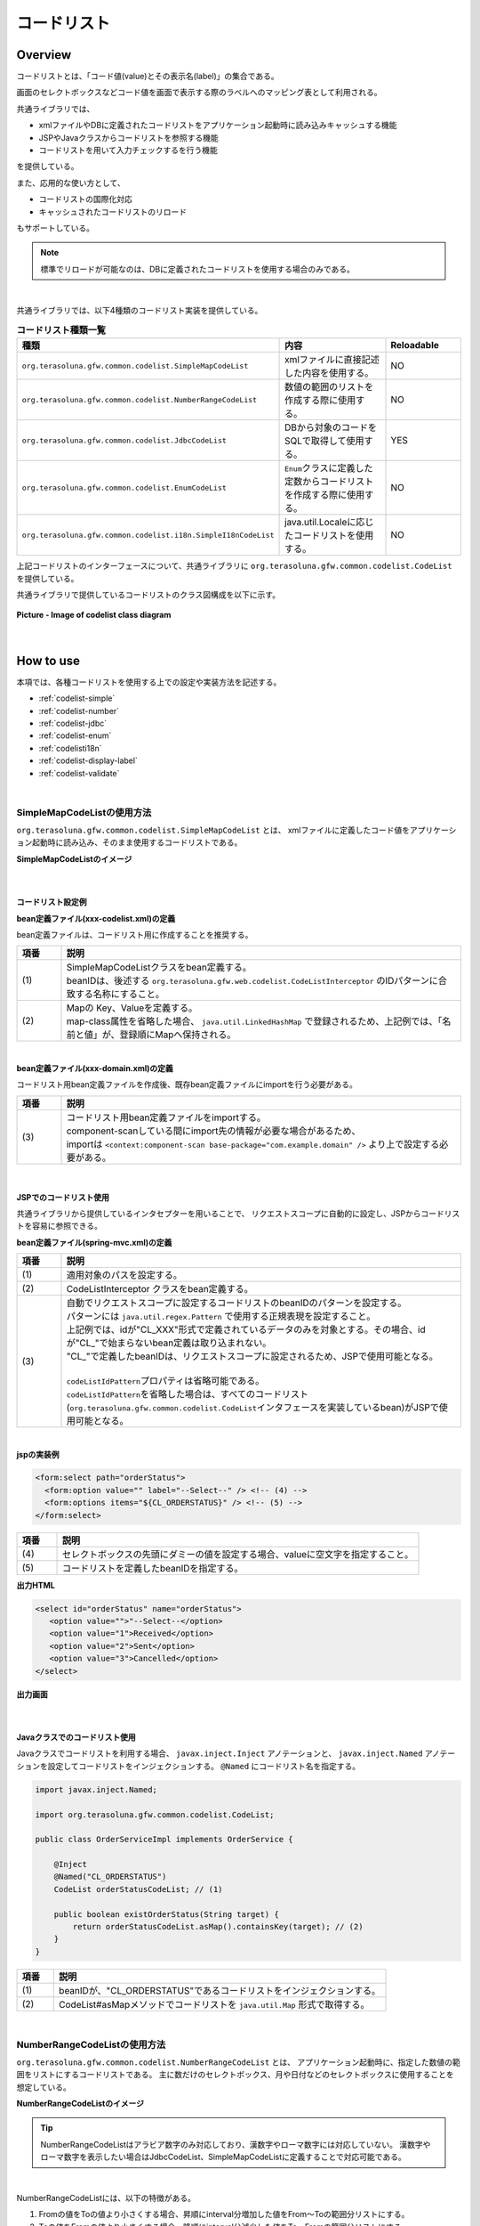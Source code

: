 コードリスト
================================================================================

.. only:: html

 .. contents:: 目次
    :depth: 4
    :local:

Overview
--------------------------------------------------------------------------------

コードリストとは、「コード値(value)とその表示名(label)」の集合である。

画面のセレクトボックスなどコード値を画面で表示する際のラベルへのマッピング表として利用される。

共通ライブラリでは、

* xmlファイルやDBに定義されたコードリストをアプリケーション起動時に読み込みキャッシュする機能
* JSPやJavaクラスからコードリストを参照する機能
* コードリストを用いて入力チェックするを行う機能

を提供している。

また、応用的な使い方として、

* コードリストの国際化対応
* キャッシュされたコードリストのリロード

もサポートしている。

.. note::

    標準でリロードが可能なのは、DBに定義されたコードリストを使用する場合のみである。

|

共通ライブラリでは、以下4種類のコードリスト実装を提供している。

.. _listOfCodeList:

.. tabularcolumns:: |p{0.50\linewidth}|p{0.30\linewidth}|p{0.20\linewidth}|
.. list-table:: **コードリスト種類一覧**
   :header-rows: 1
   :widths: 50 30 20

   * - 種類
     - 内容
     - Reloadable
   * - ``org.terasoluna.gfw.common.codelist.SimpleMapCodeList``
     - xmlファイルに直接記述した内容を使用する。
     - NO
   * - ``org.terasoluna.gfw.common.codelist.NumberRangeCodeList``
     - 数値の範囲のリストを作成する際に使用する。
     - NO
   * - ``org.terasoluna.gfw.common.codelist.JdbcCodeList``
     - DBから対象のコードをSQLで取得して使用する。
     - YES
   * - ``org.terasoluna.gfw.common.codelist.EnumCodeList``
     - \ ``Enum``\ クラスに定義した定数からコードリストを作成する際に使用する。
     - NO
   * - ``org.terasoluna.gfw.common.codelist.i18n.SimpleI18nCodeList``
     - java.util.Localeに応じたコードリストを使用する。
     - NO

上記コードリストのインターフェースについて、共通ライブラリに ``org.terasoluna.gfw.common.codelist.CodeList`` を提供している。

共通ライブラリで提供しているコードリストのクラス図構成を以下に示す。

.. figure:: ./images/codelist-class-diagram.png
   :alt: codelist class diagram
   :align: center

   **Picture - Image of codelist class diagram**

|

How to use
--------------------------------------------------------------------------------

本項では、各種コードリストを使用する上での設定や実装方法を記述する。

* :ref:`codelist-simple`
* :ref:`codelist-number`
* :ref:`codelist-jdbc`
* :ref:`codelist-enum`
* :ref:`codelisti18n`
* :ref:`codelist-display-label`
* :ref:`codelist-validate`

|

.. _codelist-simple:

SimpleMapCodeListの使用方法
^^^^^^^^^^^^^^^^^^^^^^^^^^^^^^^^^^^^^^^^^^^^^^^^^^^^^^^^^^^^^^^^^^^^^^^^^^^^^^^^
``org.terasoluna.gfw.common.codelist.SimpleMapCodeList`` とは、
xmlファイルに定義したコード値をアプリケーション起動時に読み込み、そのまま使用するコードリストである。

**SimpleMapCodeListのイメージ**

.. figure:: ./images/codelist-simple.png
   :alt: codelist simple
   :width: 100%

|

コードリスト設定例
""""""""""""""""""""""""""""""""""""""""""""""""""""""""""""""""""""""""""""""""

**bean定義ファイル(xxx-codelist.xml)の定義**

bean定義ファイルは、コードリスト用に作成することを推奨する。

.. code-block:: xml
   :emphasize-lines: 1,4

    <bean id="CL_ORDERSTATUS" class="org.terasoluna.gfw.common.codelist.SimpleMapCodeList"> <!-- (1) -->
        <property name="map">
            <util:map>
                <entry key="1" value="Received" /> <!-- (2) -->
                <entry key="2" value="Sent" />
                <entry key="3" value="Cancelled" />
            </util:map>
        </property>
    </bean>

.. tabularcolumns:: |p{0.10\linewidth}|p{0.90\linewidth}|
.. list-table::
   :header-rows: 1
   :widths: 10 90

   * - 項番
     - 説明
   * - | (1)
     - | SimpleMapCodeListクラスをbean定義する。
       | beanIDは、後述する ``org.terasoluna.gfw.web.codelist.CodeListInterceptor`` のIDパターンに合致する名称にすること。
   * - | (2)
     - | Mapの Key、Valueを定義する。
       | map-class属性を省略した場合、 ``java.util.LinkedHashMap`` で登録されるため、上記例では、「名前と値」が、登録順にMapへ保持される。

|

**bean定義ファイル(xxx-domain.xml)の定義**

コードリスト用bean定義ファイルを作成後、既存bean定義ファイルにimportを行う必要がある。

.. code-block:: xml
   :emphasize-lines: 1,4

    <import resource="classpath:META-INF/spring/projectName-codelist.xml" /> <!-- (3) -->
    <context:component-scan base-package="com.example.domain" />

    <!-- omitted -->

.. tabularcolumns:: |p{0.10\linewidth}|p{0.90\linewidth}|
.. list-table::
   :header-rows: 1
   :widths: 10 90

   * - 項番
     - 説明
   * - | (3)
     - | コードリスト用bean定義ファイルをimportする。
       | component-scanしている間にimport先の情報が必要な場合があるため、
       | importは ``<context:component-scan base-package="com.example.domain" />`` より上で設定する必要がある。

|

.. _clientSide:

JSPでのコードリスト使用
""""""""""""""""""""""""""""""""""""""""""""""""""""""""""""""""""""""""""""""""

共通ライブラリから提供しているインタセプターを用いることで、
リクエストスコープに自動的に設定し、JSPからコードリストを容易に参照できる。

**bean定義ファイル(spring-mvc.xml)の定義**

.. code-block:: xml
   :emphasize-lines: 3,5,6

    <mvc:interceptors>
      <mvc:interceptor>
        <mvc:mapping path="/**" /> <!-- (1) -->
        <bean
          class="org.terasoluna.gfw.web.codelist.CodeListInterceptor"> <!-- (2) -->
          <property name="codeListIdPattern" value="CL_.+" /> <!-- (3) -->
        </bean>
      </mvc:interceptor>

      <!-- omitted -->

    </mvc:interceptors>

.. tabularcolumns:: |p{0.10\linewidth}|p{0.90\linewidth}|
.. list-table::
   :header-rows: 1
   :widths: 10 90

   * - 項番
     - 説明
   * - | (1)
     - | 適用対象のパスを設定する。
   * - | (2)
     - | CodeListInterceptor クラスをbean定義する。
   * - | (3)
     - | 自動でリクエストスコープに設定するコードリストのbeanIDのパターンを設定する。
       | パターンには ``java.util.regex.Pattern`` で使用する正規表現を設定すること。
       | 上記例では、idが"CL\_XXX"形式で定義されているデータのみを対象とする。その場合、idが"CL\_"で始まらないbean定義は取り込まれない。
       | "CL\_"で定義したbeanIDは、リクエストスコープに設定されるため、JSPで使用可能となる。
       |
       | \ ``codeListIdPattern``\ プロパティは省略可能である。
       | \ ``codeListIdPattern``\ を省略した場合は、すべてのコードリスト(\ ``org.terasoluna.gfw.common.codelist.CodeList``\ インタフェースを実装しているbean)がJSPで使用可能となる。

|

**jspの実装例**

.. code-block:: jsp

  <form:select path="orderStatus">
    <form:option value="" label="--Select--" /> <!-- (4) -->
    <form:options items="${CL_ORDERSTATUS}" /> <!-- (5) -->
  </form:select>

.. tabularcolumns:: |p{0.10\linewidth}|p{0.90\linewidth}|
.. list-table::
   :header-rows: 1
   :widths: 10 90

   * - 項番
     - 説明
   * - | (4)
     - | セレクトボックスの先頭にダミーの値を設定する場合、valueに空文字を指定すること。
   * - | (5)
     - | コードリストを定義したbeanIDを指定する。

**出力HTML**

.. code-block:: html

  <select id="orderStatus" name="orderStatus">
     <option value="">"--Select--</option>
     <option value="1">Received</option>
     <option value="2">Sent</option>
     <option value="3">Cancelled</option>
  </select>

**出力画面**

.. figure:: ./images/codelist_selectbox.png
   :alt: codelist selectbox
   :width: 40%

|

.. _serverSide:

Javaクラスでのコードリスト使用
""""""""""""""""""""""""""""""""""""""""""""""""""""""""""""""""""""""""""""""""

Javaクラスでコードリストを利用する場合、 ``javax.inject.Inject`` アノテーションと、
``javax.inject.Named`` アノテーションを設定してコードリストをインジェクションする。
``@Named`` にコードリスト名を指定する。

.. code-block:: java

  import javax.inject.Named;

  import org.terasoluna.gfw.common.codelist.CodeList;

  public class OrderServiceImpl implements OrderService {

      @Inject
      @Named("CL_ORDERSTATUS")
      CodeList orderStatusCodeList; // (1)

      public boolean existOrderStatus(String target) {
          return orderStatusCodeList.asMap().containsKey(target); // (2)
      }
  }

.. tabularcolumns:: |p{0.10\linewidth}|p{0.90\linewidth}|
.. list-table::
   :header-rows: 1
   :widths: 10 90

   * - 項番
     - 説明
   * - | (1)
     - | beanIDが、"CL_ORDERSTATUS"であるコードリストをインジェクションする。
   * - | (2)
     - | CodeList#asMapメソッドでコードリストを ``java.util.Map`` 形式で取得する。

|

.. _codelist-number:

NumberRangeCodeListの使用方法
^^^^^^^^^^^^^^^^^^^^^^^^^^^^^^^^^^^^^^^^^^^^^^^^^^^^^^^^^^^^^^^^^^^^^^^^^^^^^^^^

``org.terasoluna.gfw.common.codelist.NumberRangeCodeList`` とは、
アプリケーション起動時に、指定した数値の範囲をリストにするコードリストである。
主に数だけのセレクトボックス、月や日付などのセレクトボックスに使用することを想定している。

**NumberRangeCodeListのイメージ**

.. figure:: ./images/codelist-number.png
   :alt: codelist number
   :width: 100%

.. tip::

    NumberRangeCodeListはアラビア数字のみ対応しており、漢数字やローマ数字には対応していない。
    漢数字やローマ数字を表示したい場合はJdbcCodeList、SimpleMapCodeListに定義することで対応可能である。

|

NumberRangeCodeListには、以下の特徴がある。

#. Fromの値をToの値より小さくする場合、昇順にinterval分増加した値をFrom～Toの範囲分リストにする。
#. Toの値をFromの値より小さくする場合、降順にinterval分減少した値をTo～Fromの範囲分リストにする。
#. 増加分(減少分)はintervalを設定することで変更できる。

|

ここでは、昇順の\ ``NumberRangeCodeList``\ について説明をする。
降順の\ ``NumberRangeCodeList``\とインターバルの変更方法については、「:ref:`CodeListAppendixNumberRangeCodeListVariation`」を参照されたい。

|

コードリスト設定例
""""""""""""""""""""""""""""""""""""""""""""""""""""""""""""""""""""""""""""""""

Fromの値をToの値より小さくする(From < To)場合の実装例を、以下に示す。

**bean定義ファイル(xxx-codelist.xml)の定義**

.. code-block:: xml

    <bean id="CL_MONTH"
        class="org.terasoluna.gfw.common.codelist.NumberRangeCodeList"> <!-- (1) -->
        <property name="from" value="1" /> <!-- (2) -->
        <property name="to" value="12" /> <!-- (3) -->
        <property name="valueFormat" value="%d" /> <!-- (4) -->
        <property name="labelFormat" value="%02d" /> <!-- (5) -->
        <property name="interval" value="1" /> <!-- (6) -->
    </bean>

.. tabularcolumns:: |p{0.10\linewidth}|p{0.90\linewidth}|
.. list-table::
   :header-rows: 1
   :widths: 10 90

   * - 項番
     - 説明
   * - | (1)
     - | NumberRangeCodeListをbean定義する。
   * - | (2)
     - | 範囲開始の値を指定する。省略した場合、"0"が設定される。
   * - | (3)
     - | 範囲終了の値を設定する。指定必須。
   * - | (4)
     - | コード値のフォーマット形式を設定する。フォーマット形式は ``java.lang.String.format`` の形式が使用される。
       | 省略した場合、"%s"が設定される。
   * - | (5)
     - | コード名のフォーマット形式を設定する。フォーマット形式は ``java.lang.String.format`` の形式が使用される。
       | 省略した場合、"%s"が設定される。
   * - | (6)
     - | 増加する値を設定する。省略した場合、"1"が設定される。

|

JSPでのコードリスト使用
""""""""""""""""""""""""""""""""""""""""""""""""""""""""""""""""""""""""""""""""

設定例の詳細は、前述した :ref:`JSPでのコードリスト使用<clientSide>` を参照されたい。

**jspの実装例**

.. code-block:: jsp

  <form:select path="depMonth" items="${CL_MONTH}" />

**出力HTML**

.. code-block:: html

  <select id="depMonth" name="depMonth">
    <option value="1">01</option>
    <option value="2">02</option>
    <option value="3">03</option>
    <option value="4">04</option>
    <option value="5">05</option>
    <option value="6">06</option>
    <option value="7">07</option>
    <option value="8">08</option>
    <option value="9">09</option>
    <option value="10">10</option>
    <option value="11">11</option>
    <option value="12">12</option>
  </select>

**出力画面**

.. figure:: ./images/codelist_numberrenge.png
   :alt: codelist numberrenge
   :width: 5%

|

Javaクラスでのコードリスト使用
""""""""""""""""""""""""""""""""""""""""""""""""""""""""""""""""""""""""""""""""

設定例の詳細は、前述した :ref:`Javaクラスでのコードリスト使用<serverSide>` を参照されたい。

|

.. _codelist-jdbc:

JdbcCodeListの使用方法
^^^^^^^^^^^^^^^^^^^^^^^^^^^^^^^^^^^^^^^^^^^^^^^^^^^^^^^^^^^^^^^^^^^^^^^^^^^^^^^^

``org.terasoluna.gfw.common.codelist.JdbcCodeList`` とは、アプリケーション起動時にDBから値を取得し、
コードリストを作成するクラスである。このリストはキャッシュされる。

また、取得する値はリロードにより動的に変更できる。詳細は :ref:`codeListTaskScheduler` 参照されたい。

**JdbcCodeListのイメージ**

.. figure:: ./images/codelist-jdbc.png
   :alt: codelist simple
   :width: 100%

|

コードリスト設定例
""""""""""""""""""""""""""""""""""""""""""""""""""""""""""""""""""""""""""""""""

**テーブル(authority)の定義**

.. tabularcolumns:: |p{0.40\linewidth}|p{0.60\linewidth}|
.. list-table::
   :header-rows: 1
   :widths: 40 60

   * - authority_id
     - authority_name
   * - | 01
     - | STAFF_MANAGEMENT
   * - | 02
     - | MASTER_MANAGEMENT
   * - | 03
     - | STOCK_MANAGEMENT
   * - | 04
     - | ORDER_MANAGEMENT
   * - | 05
     - | SHOW_SHOPPING_CENTER

|

**bean定義ファイル(xxx-codelist.xml)の定義**

.. code-block:: xml

    <bean id="CL_AUTHORITIES" class="org.terasoluna.gfw.common.codelist.JdbcCodeList"> <!-- (1) -->
        <property name="jdbcTemplate" ref="jdbcTemplateForCodeList" />
        <property name="querySql"
            value="SELECT authority_id, authority_name FROM authority ORDER BY authority_id" /> <!-- (2) -->
        <property name="valueColumn" value="authority_id" /> <!-- (3) -->
        <property name="labelColumn" value="authority_name" /> <!-- (4) -->
    </bean>

.. tabularcolumns:: |p{0.10\linewidth}|p{0.90\linewidth}|
.. list-table::
   :header-rows: 1
   :widths: 10 90

   * - 項番
     - 説明
   * - | (1)
     - | JdbcCodeListクラスをbean定義する。
   * - | (2)
     - | querySqlプロパティに取得するSQLを記述する。その際、 **必ず「ORDER BY」を指定し、順序を確定させること。**
       | 「ORDER BY」を指定しないと、取得する度に順序が変わってしまう。
   * - | (3)
     - | valueColumnプロパティに、MapのKeyに該当する値を設定する。この例ではauthority_idを設定している。
   * - | (4)
     - | labelColumnプロパティに、MapのValueに該当する値を設定する。この例ではauthority_nameを設定している。

|

JSPでのコードリスト使用
""""""""""""""""""""""""""""""""""""""""""""""""""""""""""""""""""""""""""""""""
| 下記に示す設定の詳細について、前述した :ref:`JSPでのコードリスト使用<clientSide>` を参照されたい。

**jspの実装例**

.. code-block:: jsp

  <form:checkboxes items="${CL_AUTHORITIES}"/>

**出力HTML**

.. code-block:: html

  <span>
    <input id="authorities1" name="authorities" type="checkbox" value="01"/>
    <label for="authorities1">STAFF_MANAGEMENT</label>
  </span>
  <span>
    <input id="authorities2" name="authorities" type="checkbox" value="02"/>
    <label for="authorities2">MASTER_MANAGEMENT</label>
  </span>
  <span>
    <input id="authorities3" name="authorities" type="checkbox" value="03"/>
    <label for="authorities3">STOCK_MANAGEMENT</label>
  </span>
  <span>
    <input id="authorities4" name="authorities" type="checkbox" value="04"/>
    <label for="authorities4">ORDER_MANAGEMENT</label>
  </span>
  <span>
    <input id="authorities5" name="authorities" type="checkbox" value="05"/>
    <label for="authorities5">SHOW_SHOPPING_CENTER</label>
  </span>

**出力画面**

.. figure:: ./images/codelist_checkbox.png
   :alt: codelist checkbox
   :width: 50%

|

Javaクラスでのコードリスト使用
""""""""""""""""""""""""""""""""""""""""""""""""""""""""""""""""""""""""""""""""

下記に示す設定の詳細について、前述した :ref:`Javaクラスでのコードリスト使用<serverSide>` を参照されたい。

|

.. _codelist-enum:

EnumCodeListの使用方法
^^^^^^^^^^^^^^^^^^^^^^^^^^^^^^^^^^^^^^^^^^^^^^^^^^^^^^^^^^^^^^^^^^^^^^^^^^^^^^^^
\ ``org.terasoluna.gfw.common.codelist.EnumCodeList``\ は、
\ ``Enum``\ クラスに定義した定数からコードリストを作成するクラスである。

.. note::

    以下の条件に一致するアプリケーションでコードリストを扱う場合は、
    \ ``EnumCodeList``\ を使用して、コードリストのラベルを\ ``Enum``\ クラスで管理することを検討してほしい。
    コードリストのラベルを\ ``Enum``\ クラスで管理することで、
    コード値に紐づく情報と操作を\ ``Enum``\ クラスに集約する事ができる。

    * コード値を\ ``Enum``\ クラスで管理する必要がある(つまり、Javaのロジックでコード値を意識した処理を行う必要がある)
    * UIの国際化(多言語化)の必要がない

|

以下に、\ ``EnumCodeList``\ の使用イメージを示す。

.. figure:: ./images/codelist-enum.png
   :alt: codelist enum
   :width: 100%

.. note::

    \ ``EnumCodeList``\ では、\ ``Enum``\ クラスからコードリストを作成するために必要な情報(コード値とラベル)を取得するためのインタフェースとして、
    \ ``org.terasoluna.gfw.common.codelist.EnumCodeList.CodeListItem``\ インタフェースを提供している。

    \ ``EnumCodeList``\を使用する場合は、作成する\ ``Enum``\ クラスで\ ``EnumCodeList.CodeListItem``\ インタフェースを実装する必要がある。

|

コードリスト設定例
""""""""""""""""""""""""""""""""""""""""""""""""""""""""""""""""""""""""""""""""

**Enumクラスの作成**

\ ``EnumCodeList``\ を使用する場合は、
\ ``EnumCodeList.CodeListItem``\ インタフェースを実装した\ ``Enum``\ クラスを作成する。
以下に作成例を示す。

.. code-block:: java

    package com.example.domain.model;

    import org.terasoluna.gfw.common.codelist.EnumCodeList;

    public enum OrderStatus
        // (1)
        implements EnumCodeList.CodeListItem {

        // (2)
        RECEIVED  ("1", "Received"),
        SENT      ("2", "Sent"),
        CANCELLED ("3","Cancelled");

        // (3)
        private final String value;
        private final String label;

        // (4)
        private OrderStatus(String codeValue, String codeLabel) {
            this.value = codeValue;
            this.label = codeLabel;
        }

        // (5)
        @Override
        public String getCodeValue() {
            return value;
        }

        // (6)
        @Override
        public String getCodeLabel() {
            return label;
        }

    }

.. tabularcolumns:: |p{0.10\linewidth}|p{0.90\linewidth}|
.. list-table::
    :header-rows: 1
    :widths: 10 90

    * - 項番
      - 説明
    * - | (1)
      - コードリストとして使用する\ ``Enum``\ クラスでは、
        共通ライブラリから提供している\ ``org.terasoluna.gfw.common.codelist.EnumCodeList.CodeListItem``\ インタフェースを実装する。

        \ ``EnumCodeList.CodeListItem``\ インタフェースには、コードリストを作成するために必要な情報(コード値とラベル)を取得するためのメソッドとして、

        * コード値を取得する\ ``getCodeValue()``\ メソッド
        * ラベルを取得する\ ``getCodeLabel()``\ メソッド

        が定義されている。
    * - | (2)
      - 定数を定義する。

        定数を生成する際に、コードリストを作成するために必要な情報(コード値とラベル)を指定する。

        上記例では、以下の3つの定数を定義している。

        * \ ``RECEIVED``\ (コード値=\ ``"1"``\ , ラベル=\ ``"Received"``\ )
        * \ ``SENT``\  (コード値=\ ``"2"``\ , ラベル=\ ``"Sent"``\ )
        * \ ``CANCELLED``\  (コード値=\ ``"3"``\ , ラベル=\ ``"Cancelled"``\ )

        .. note::

            \ ``EnumCodeList``\ を使用した際のコードリストの並び順は、定数の定義順となる。

    * - | (3)
      - コードリストを作成するために必要な情報(コード値とラベル)を保持するプロパティを用意する。
    * - | (4)
      - コードリストを作成するために必要な情報(コード値とラベル)を受け取るコンストラクタを用意する。
    * - | (5)
      - 定数が保持するコード値を返却する。

        このメソッドは、\ ``EnumCodeList.CodeListItem``\ インタフェースで定義されているメソッドであり、
        \ ``EnumCodeList``\ が定数からコード値を取得する際に呼び出す。
    * - | (6)
      - 定数が保持するラベルを返却する。

        このメソッドは、\ ``EnumCodeList.CodeListItem``\ インタフェースで定義されているメソッドであり、
        \ ``EnumCodeList``\ が定数からラベルを取得する際に呼び出す。

|

**bean定義ファイル(xxx-codelist.xml)の定義**

コードリスト用のbean定義ファイルに、\ ``EnumCodeList``\を定義する。
以下に定義例を示す。

.. code-block:: xml

    <bean id="CL_ORDERSTATUS"
          class="org.terasoluna.gfw.common.codelist.EnumCodeList"> <!-- (7) -->
        <constructor-arg value="com.example.domain.model.OrderStatus" /> <!-- (8) -->
    </bean>

.. tabularcolumns:: |p{0.10\linewidth}|p{0.90\linewidth}|
.. list-table::
    :header-rows: 1
    :widths: 10 90

    * - 項番
      - 説明
    * - | (7)
      - コードリストの実装クラスとして、\ ``EnumCodeList``\ クラスを指定する。
    * - | (8)
      - \ ``EnumCodeList``\ クラスのコンストラクタに、\ ``EnumCodeList.CodeListItem``\ インタフェースを実装した\ ``Enum``\ クラスのFQCNを指定する。

|

JSPでのコードリスト使用
""""""""""""""""""""""""""""""""""""""""""""""""""""""""""""""""""""""""""""""""

JSPでコードリストを使用する方法については、前述した :ref:`clientSide` を参照されたい。

|

Javaクラスでのコードリスト使用
""""""""""""""""""""""""""""""""""""""""""""""""""""""""""""""""""""""""""""""""

Javaクラスでコードリストを使用する方法については、
前述した :ref:`serverSide` を参照されたい。

|

.. _codelisti18n:

SimpleI18nCodeListの使用方法
^^^^^^^^^^^^^^^^^^^^^^^^^^^^^^^^^^^^^^^^^^^^^^^^^^^^^^^^^^^^^^^^^^^^^^^^^^^^^^^^

``org.terasoluna.gfw.common.codelist.i18n.SimpleI18nCodeList`` は、国際化に対応しているコードリストである。
ロケール毎にコードリストを設定することで、ロケールに対応したコードリストを返却できる。

**SimpleI18nCodeListのイメージ**

.. figure:: ./images/codelist-i18n.png
   :alt: codelist i18n
   :width: 100%

|

コードリスト設定例
""""""""""""""""""""""""""""""""""""""""""""""""""""""""""""""""""""""""""""""""

``SimpleI18nCodeList``\ は行が\ ``Locale``\ 、列がコード値、セルの内容がラベルである2次元のテーブルをイメージすると理解しやすい。

料金を選択するセレクトボックスの場合の例に上げると以下のようなテーブルができる。

.. tabularcolumns:: |p{0.10\linewidth}|p{0.15\linewidth}|p{0.15\linewidth}|p{0.15\linewidth}|p{0.15\linewidth}|p{0.15\linewidth}|p{0.15\linewidth}|
.. list-table::
   :header-rows: 1
   :stub-columns: 1
   :widths: 10 15 15 15 15 15 15

   * - row=Locale,column=Code
     - 0
     - 10000
     - 20000
     - 30000
     - 40000
     - 50000
   * - en
     - unlimited
     - Less than \\10,000
     - Less than \\20,000
     - Less than \\30,000
     - Less than \\40,000
     - Less than \\50,000
   * - ja
     - 上限なし
     - 10,000円以下
     - 20,000円以下
     - 30,000円以下
     - 40,000円以下
     - 50,000円以下



この国際化対応コードリストのテーブルを構築するために\ ``SimpleI18nCodeList``\ は3つの設定方法を用意している。

* 行単位でLocale毎の\ ``CodeList``\ を設定する
* 行単位でLocale毎の\ ``java.util.Map``\ (key=コード値, value=ラベル)を設定する
* 列単位でコード値毎の\ ``java.util.Map``\ (key=Locale, value=ラベル)を設定する

基本的には、「行単位でLocale毎の\ ``CodeList``\ を設定する」方法でコードリストを設定することを推奨する。

上記例の料金を選択するセレクトボックスの場合を行単位でLocale毎の\ ``CodeList``\ を設定する方法について説明する。
他の設定方法については  :ref:`afterCodelisti18n` 参照されたい。

|

**Bean定義ファイル(xxx-codelist.xml)の定義**

.. code-block:: xml
  
    <bean id="CL_I18N_PRICE"
        class="org.terasoluna.gfw.common.codelist.i18n.SimpleI18nCodeList">
        <property name="rowsByCodeList"> <!-- (1) -->
            <util:map>
                <entry key="en" value-ref="CL_PRICE_EN" />
                <entry key="ja" value-ref="CL_PRICE_JA" />
            </util:map>
        </property>
    </bean>
  
.. tabularcolumns:: |p{0.10\linewidth}|p{0.90\linewidth}|
.. list-table::
    :header-rows: 1
    :widths: 10 90
  
    * - 項番
      - 説明
    * - | (1)
      - | rowsByCodeListプロパティにkeyが\ ``java.lang.Locale``\ のMapを設定する。
        | Mapには、keyにロケール、value-refにロケールに対応したコードリストクラスの参照先を指定する。
        | Mapのvalueは各ロケールに対応したコードリストクラスを参照する。

|

**Locale毎にSimpleMapCodeListを用意する場合のBean定義ファイル(xxx-codelist.xml)の定義**

.. code-block:: xml
  
    <bean id="CL_I18N_PRICE"
        class="org.terasoluna.gfw.common.codelist.i18n.SimpleI18nCodeList">
        <property name="rowsByCodeList">
            <util:map>
                <entry key="en" value-ref="CL_PRICE_EN" />
                <entry key="ja" value-ref="CL_PRICE_JA" />
            </util:map>
        </property>
    </bean>
  
    <bean id="CL_PRICE_EN" class="org.terasoluna.gfw.common.codelist.SimpleMapCodeList">  <!-- (2) -->
        <property name="map">
            <util:map>
                <entry key="0" value="unlimited" />
                <entry key="10000" value="Less than \\10,000" />
                <entry key="20000" value="Less than \\20,000" />
                <entry key="30000" value="Less than \\30,000" />
                <entry key="40000" value="Less than \\40,000" />
                <entry key="50000" value="Less than \\50,000" />
            </util:map>
        </property>
    </bean>
  
    <bean id="CL_PRICE_JA" class="org.terasoluna.gfw.common.codelist.SimpleMapCodeList">  <!-- (3) -->
        <property name="map">
            <util:map>
                <entry key="0" value="上限なし" />
                <entry key="10000" value="10,000円以下" />
                <entry key="20000" value="20,000円以下" />
                <entry key="30000" value="30,000円以下" />
                <entry key="40000" value="40,000円以下" />
                <entry key="50000" value="50,000円以下" />
            </util:map>
        </property>
    </bean>
  
.. tabularcolumns:: |p{0.10\linewidth}|p{0.90\linewidth}|
.. list-table::
    :header-rows: 1
    :widths: 10 90
  
    * - 項番
      - 説明
    * - | (2)
      - | ロケールが"en"であるbean定義 ``CL_PRICE_EN`` について、コードリストクラスを ``SimpleMapCodeList`` で設定している。
    * - | (3)
      - | ロケールが"ja"であるbean定義 ``CL_PRICE_JA`` について、コードリストクラスを ``SimpleMapCodeList`` で設定している。

|

**Locale毎にJdbcCodeListを用意する場合のBean定義ファイル(xxx-codelist.xml)の定義**

.. code-block:: xml
  
    <bean id="CL_I18N_PRICE"
        class="org.terasoluna.gfw.common.codelist.i18n.SimpleI18nCodeList">
        <property name="rowsByCodeList">
            <util:map>
                <entry key="en" value-ref="CL_PRICE_EN" />
                <entry key="ja" value-ref="CL_PRICE_JA" />
            </util:map>
        </property>
    </bean>
  
    <bean id="CL_PRICE_EN" class="org.terasoluna.gfw.common.codelist.JdbcCodeList">  <!-- (4) -->
        <property name="jdbcTemplate" ref="jdbcTemplateForCodeList" />
        <property name="querySql"
            value="SELECT code, label FROM price WHERE locale = 'en' ORDER BY code" />
        <property name="valueColumn" value="code" />
        <property name="labelColumn" value="label" />
    </bean>
  
    <bean id="CL_PRICE_JA" class="org.terasoluna.gfw.common.codelist.JdbcCodeList">  <!-- (5) -->
        <property name="jdbcTemplate" ref="jdbcTemplateForCodeList" />
        <property name="querySql"
            value="SELECT code, label FROM price WHERE locale = 'ja' ORDER BY code" />
        <property name="valueColumn" value="code" />
        <property name="labelColumn" value="label" />
    </bean>
  
.. tabularcolumns:: |p{0.10\linewidth}|p{0.90\linewidth}|
.. list-table::
    :header-rows: 1
    :widths: 10 90
  
    * - 項番
      - 説明
    * - | (4)
      - | ロケールが"en"であるbean定義 ``CL_PRICE_EN`` について、コードリストクラスを ``JdbcCodeList`` で設定している。
    * - | (5)
      - | ロケールが"ja"であるbean定義 ``CL_PRICE_JA`` について、コードリストクラスを ``JdbcCodeList`` で設定している。
  

テーブル定義(priceテーブル)には以下のデータを投入する。

.. tabularcolumns:: |p{0.20\linewidth}|p{0.20\linewidth}|p{0.60\linewidth}|
.. list-table::
    :header-rows: 1
    :widths: 20 20 60
  
    * - locale
      - code
      - label
    * - | en
      - | 0
      - | unlimited
    * - | en
      - | 10000
      - | Less than \\10,000
    * - | en
      - | 20000
      - | Less than \\20,000
    * - | en
      - | 30000
      - | Less than \\30,000
    * - | en
      - | 40000
      - | Less than \\40,000
    * - | en
      - | 50000
      - | Less than \\50,000
    * - | ja
      - | 0
      - | 上限なし
    * - | ja
      - | 10000
      - | 10,000円以下
    * - | ja
      - | 20000
      - | 20,000円以下
    * - | ja
      - | 30000
      - | 30,000円以下
    * - | ja
      - | 40000
      - | 40,000円以下
    * - | ja
      - | 50000
      - | 50,000円以下

.. warning::

    現時点で ``SimpleI18nCodeList`` はreloadableに対応していない。
    ``SimpleI18nCodeList`` が参照している ``JdbcCodeList`` (reloadableなCodeList)をリロードしても、 ``SimpleI18nCodeList`` には反映されないことに注意。
    もし、reloadableに対応したい場合は独自実装する必要がある。
    実装方法については、 :ref:`originalCustomizeCodeList` を参照されたい。

|

JSPでのコードリスト使用
""""""""""""""""""""""""""""""""""""""""""""""""""""""""""""""""""""""""""""""""

基本的な設定は、前述した :ref:`JSPでのコードリスト使用<clientSide>` と同様のため、説明は省略する。

**bean定義ファイル(spring-mvc.xml)の定義**

.. code-block:: xml

    <mvc:interceptors>
      <mvc:interceptor>
        <mvc:mapping path="/**" />
        <bean
          class="org.terasoluna.gfw.web.codelist.CodeListInterceptor">
          <property name="codeListIdPattern" value="CL_.+" />
          <property name="fallbackTo" value="en" />  <!-- (1) -->
        </bean>
      </mvc:interceptor>

      <!-- omitted -->

    </mvc:interceptors>


.. tabularcolumns:: |p{0.10\linewidth}|p{0.90\linewidth}|
.. list-table::
   :header-rows: 1
   :widths: 10 90

   * - 項番
     - 説明
   * - | (1)
     - | リクエストのロケールがコードリスト定義されていなかった場合、
       | fallbackToプロパティに設定されたロケールでコードリストを取得する。
       | fallbackToプロパティが設定されていない場合、JVMのデフォルトロケールがfallbackToプロパティとして使用される。
       | fallbackToプロパティに設定されたロケールでも、コードリストが取得されない場合、WARNログを出力し、空のMapを返却する。

|

**jspの実装例**

.. code-block:: jsp

  <form:select path="basePrice" items="${CL_I18N_PRICE}" />

**出力HTML lang=en**

.. code-block:: html

  <select id="basePrice" name="basePrice">
    <option value="0">unlimited</option>
    <option value="1">Less than \\10,000</option>
    <option value="2">Less than \\20,000</option>
    <option value="3">Less than \\30,000</option>
    <option value="4">Less than \\40,000</option>
    <option value="5">Less than \\50,000</option>
  </select>

**出力HTML lang=ja**

.. code-block:: html

  <select id="basePrice" name="basePrice">
    <option value="0">上限なし</option>
    <option value="1">10,000円以下</option>
    <option value="2">20,000円以下</option>
    <option value="3">30,000円以下</option>
    <option value="4">40,000円以下</option>
    <option value="5">50,000円以下</option>
  </select>

**出力画面 lang=en**

.. figure:: ./images/codelist_i18n_en.png
   :alt: codelist i18n en
   :width: 20%

**出力画面 lang=ja**

.. figure:: ./images/codelist_i18n_ja.png
   :alt: codelist i18n ja
   :width: 20%

|

Javaクラスでのコードリスト使用
""""""""""""""""""""""""""""""""""""""""""""""""""""""""""""""""""""""""""""""""

基本的な設定は、前述した :ref:`Javaクラスでのコードリスト使用<serverSide>` と同様のため、説明は省略する。

.. code-block:: java

    @RequestMapping("orders")
    @Controller
    public class OrderController {

        @Inject
        @Named("CL_I18N_PRICE")
        I18nCodeList priceCodeList;

        // ...

        @RequestMapping(method = RequestMethod.POST, params = "confirm")
        public String confirm(OrderForm form, Locale locale) {
            // ...
            String priceMassage = getPriceMessage(form.getPriceCode(), locale);
            // ...
        }

        private String getPriceMessage(String targetPrice, Locale locale) {
             return priceCodeList.asMap(locale).get(targetPrice);  // (1)
        }

    }

.. tabularcolumns:: |p{0.10\linewidth}|p{0.90\linewidth}|
.. list-table::
   :header-rows: 1
   :widths: 10 90

   * - 項番
     - 説明
   * - | (1)
     - | I18nCodeList#asMap(Locale)で対応したロケールのMapを取得することができる。

|

.. _codelist-display-label:

特定のコード値からコード名を表示する
^^^^^^^^^^^^^^^^^^^^^^^^^^^^^^^^^^^^^^^^^^^^^^^^^^^^^^^^^^^^^^^^^^^^^^^^^^^^^^^^

JSPからコードリストを参照する場合は、 ``java.util.Map`` インタフェースと同じ方法で参照することができる。

コードリストを用いて特定のコード値からコード名を表示する方法について、以下に実装例を示す。

**jspの実装例**

.. code-block:: jsp

    Order Status : ${f:h(CL_ORDERSTATUS[orderForm.orderStatus])}

.. tabularcolumns:: |p{0.10\linewidth}|p{0.90\linewidth}|
.. list-table::
   :header-rows: 1
   :widths: 10 90

   * - 項番
     - 説明
   * - | (1)
     - コードリストを定義したbeanID(この例では ``"CL_ORDERSTATUS"`` ) を属性名として、コードリスト( ``java.util.Map`` インタフェース)を取得する。
       取得した ``Map`` インタフェースのキーとしてコード値(この例では ``orderStatus`` に格納された値) を指定することで、対応するコード名を表示することができる。


|

.. _codelist-validate:

コードリストを用いたコード値の入力チェック
^^^^^^^^^^^^^^^^^^^^^^^^^^^^^^^^^^^^^^^^^^^^^^^^^^^^^^^^^^^^^^^^^^^^^^^^^^^^^^^^

入力値がコードリスト内に定義されたコード値であるかどうかチェックするような場合、
共通ライブラリでは、BeanValidation用のアノテーション、 ``org.terasoluna.gfw.common.codelist.ExistInCodeList`` を提供している。

BeanValidationや、メッセージ出力方法の詳細については、 :doc:`Validation` を参照されたい。

\ ``@ExistInCodeList``\ アノテーションを使用して入力チェックを行う場合は、
\ ``@ExistInCodeList``\ 用の「:ref:`Validation_message_def`」を行う必要がある。

`ブランクプロジェクト <https://github.com/terasolunaorg/terasoluna-gfw-web-multi-blank>`_ \ からプロジェクトを生成した場合は、
\ ``xxx-web/src/main/resources``\ の直下の\ ``ValidationMessages.properties``\ ファイルの中に以下のメッセージが定義されている。
メッセージは、アプリケーションの要件に合わせて変更すること。

.. code-block:: properties

    org.terasoluna.gfw.common.codelist.ExistInCodeList.message = Does not exist in {codeListId}

.. note::

    terasoluna-gfw-common 5.0.0.RELEASEより、
    メッセージのプロパティキーの形式を、Bean Validationのスタンダードな形式(アノテーションのFQCN + \ ``.message``\ )に変更している。

     .. tabularcolumns:: |p{0.40\linewidth}|p{0.60\linewidth}|
     .. list-table::
        :header-rows: 1
        :widths: 40 60

        * - バージョン
          - メッセージのプロパティキー
        * - | version 5.0.0.RELEASE以降
          - | ``org.terasoluna.gfw.common.codelist.ExistInCodeList.message``
        * - | version 1.0.x.RELEASE
          - | ``org.terasoluna.gfw.common.codelist.ExistInCodeList``

    version 1.0.x.RELEASEからversion 5.0.0.RELEASE以降にバージョンアップする際に、
    アプリケーション要件に合わせてメッセージを変更している場合は、
    プロパティキーの変更が必要になる。

.. note::

    terasoluna-gfw-common 1.0.2.RELEASEより、
    \ ``@ExistInCodeList``\ のメッセージを定義した\ ``ValidationMessages.properties``\ を、
    jarファイルの中に含めないようにしている。
    これは、「`ValidationMessages.propertiesが複数存在する場合にメッセージが表示されないバグ <https://github.com/terasolunaorg/terasoluna-gfw/issues/256>`_」を修正するためである。

    version 1.0.1.RELEASE以前からversion 1.0.2.RELEASE以降にバージョンアップする際に、
    terasoluna-gfw-commonのjarの中に含まれる\ ``ValidationMessages.properties``\ に定義しているメッセージを使用している場合は、
    \ ``ValidationMessages.properties``\ を作成してメッセージを定義する必要がある。

|

@ExistInCodeList の設定例
""""""""""""""""""""""""""""""""""""""""""""""""""""""""""""""""""""""""""""""""

コードリストを用いた入力チェック方法について、以下に実装例を示す。

**bean定義ファイル(xxx-codelist.xml)の定義**

.. code-block:: xml

    <bean id="CL_GENDER" class="org.terasoluna.gfw.common.codelist.SimpleMapCodeList">
        <property name="map">
            <map>
                <entry key="M" value="Male" />
                <entry key="F" value="Female" />
            </map>
        </property>
    </bean>

**Formオブジェクト**

.. code-block:: java

    public class Person {
        @ExistInCodeList(codeListId = "CL_GENDER")  // (1)
        private String gender;

        // getter and setter omitted
    }

.. tabularcolumns:: |p{0.10\linewidth}|p{0.90\linewidth}|
.. list-table::
   :header-rows: 1
   :widths: 10 90

   * - 項番
     - 説明
   * - | (1)
     - | 入力チェックを行いたいフィールドに対して、 ``@ExistInCodeList`` アノテーションを設定し、
       | codeListIdにチェック元となる、コードリストを指定する。

上記の結果、 ``gender`` にM、F以外の文字が格納されている場合、エラーになる。

.. tip::

    ``@ExistInCodeList`` の入力チェックでサポートしている型は、 ``String`` または ``Character`` のみである。
    そのため、 ``@ExistInCodeList`` をつけるフィールドは意味的に整数型であっても、Stringで定義する必要がある。(年・月・日等)

|


How to extend
--------------------------------------------------------------------------------


.. _settingFetchSize:

JdbcCodeListの読み込む件数が大きい場合
^^^^^^^^^^^^^^^^^^^^^^^^^^^^^^^^^^^^^^^^^^^^^^^^^^^^^^^^^^^^^^^^^^^^^^^^^^^^^^^^

JdbcCodeListの読み込む件数が大きい(数百)場合、Webアプリの起動に時間が掛かる。

原因は、DB問い合わせ時に全件取得することがあり、DBからリストを取得する時間がかかってしまうためである。
(fetchSizeのデフォルト設定が、全件取得になっている場合がある。)

この問題は、fetchSizeを適切な値に指定することで解決できる。
fetchSizeを変更するには ``org.springframework.jdbc.core.JdbcTemplate`` のfetchSizeを設定する必要がある。

以下に実装例を示す。


**bean定義ファイル(xxx-infra.xml)の定義**

.. code-block:: xml

    <bean id="jdbcTemplateForCodeList" class="org.springframework.jdbc.core.JdbcTemplate" > <!-- (1) -->
        <property name="dataSource" ref="dataSource" />
        <property name="fetchSize" value="1000" /> <!-- (2) -->
    </bean>

    <bean id="AbstractJdbcCodeList"
        class="org.terasoluna.gfw.common.codelist.JdbcCodeList" abstract="true"> <!-- (3) -->
        <property name="jdbcTemplate" ref="jdbcTemplateForCodeList" /> <!-- (4) -->
    </bean>

    <bean id="CL_AUTHORITIES" parent="AbstractJdbcCodeList" ><!-- (5) -->
        <property name="querySql"
            value="SELECT authority_id, authority_name FROM authority ORDER BY authority_id" />
        <property name="valueColumn" value="authority_id" />
        <property name="labelColumn" value="authority_name" />
    </bean>

.. tabularcolumns:: |p{0.10\linewidth}|p{0.90\linewidth}|
.. list-table::
   :header-rows: 1
   :widths: 10 90

   * - 項番
     - 説明
   * - | (1)
     - | ``org.springframework.jdbc.core.JdbcTemplate`` クラスをbean定義する。
       | 独自にfetchSizeを設定するために必要となる。
   * - | (2)
     - | fetchSizeを設定する。適切な値を設定すること。
   * - | (3)
     - | JdbcCodeListの共通bean定義。
       | 他のJdbcCodeListの共通部分を設定している。そのため、基本JdbcCodeListのbean定義はこのbean定義を親クラスに設定する。
       | abstract属性をtrueにすることで、このbeanはインスタンス化されない。
   * - | (4)
     - | (1)で設定したjdbcTemplateを設定。
       | fetchSizeを設定したJdbcTemplateを、JdbcCodeListに格納している。
   * - | (5)
     - | JdbcCodeListのbean定義。
       | parent属性を(3)のbean定義を親クラスとして設定することで、fetchSizeを設定したJdbcCodeListが設定される。
       | このbean定義では、クエリに関する設定のみを行い、必要なCodeList分作成する。

|

.. _codeListTaskScheduler:

コードリストをリロードする場合
^^^^^^^^^^^^^^^^^^^^^^^^^^^^^^^^^^^^^^^^^^^^^^^^^^^^^^^^^^^^^^^^^^^^^^^^^^^^^^^^

前述した共通ライブラリで提供しているコードリストは、アプリケーション起動時に読み込まれ、それ以降は、基本的に更新されない。
しかし、コードリストのマスタデータを更新した時、コードリストも更新したい場合がある。

例：JdbcCodeListを使用して、DBのマスタを変更した時にコードリストの更新を行う場合。

共通ライブラリでは、 ``org.terasoluna.gfw.common.codelist.ReloadableCodeList`` インタフェースを用意している。
上記インタフェースを実装したクラスは、refreshメソッドを実装しており、refreshメソッドを呼ぶことでコードリストの更新が可能となる。
JdbcCodeListは、ReloadableCodeListインターフェースを実装しているため、コードリストの更新ができる。

コードリストの更新方法としては、以下2点の方法がある。

#. Task Schedulerで実現する方法
#. Controller(Service)クラスでrefreshメソッドを呼び出す方法

本ガイドラインでは、\ `Springから提供されているTask Scheduler <http://docs.spring.io/spring/docs/4.1.7.RELEASE/spring-framework-reference/html/scheduling.html>`_\ を使用して、コードリストを定期的にリロードする方式を基本的に推奨する。

ただし、任意のタイミングでコードリストをリフレッシュする必要がある場合はControllerクラスでrefreshメソッドを呼び出す方法で実現すればよい。

.. note::

    ReloadableCodeListインターフェースを実装しているコードリストについては、 :ref:`コードリスト種類一覧<listOfCodeList>` を参照されたい。

|

Task Schedulerで実現する方法
""""""""""""""""""""""""""""""""""""""""""""""""""""""""""""""""""""""""""""""""

Task Schedulerの設定例について、以下に示す。

**bean定義ファイル(xxx-codelist.xml)の定義**

.. code-block:: xml

    <task:scheduler id="taskScheduler" pool-size="10"/>  <!-- (1) -->

    <task:scheduled-tasks scheduler="taskScheduler">  <!-- (2) -->
        <task:scheduled ref="CL_AUTHORITIES" method="refresh" cron="${cron.codelist.refreshTime}"/>  <!-- (3) -->
    </task:scheduled-tasks>

    <bean id="CL_AUTHORITIES" class="org.terasoluna.gfw.common.codelist.JdbcCodeList">
        <property name="jdbcTemplate" ref="jdbcTemplateForCodeList" />
        <property name="querySql"
            value="SELECT authority_id, authority_name FROM authority ORDER BY authority_id" />
        <property name="valueColumn" value="authority_id" />
        <property name="labelColumn" value="authority_name" />
    </bean>

.. tabularcolumns:: |p{0.10\linewidth}|p{0.90\linewidth}|
.. list-table::
   :header-rows: 1
   :widths: 10 90

   * - 項番
     - 説明
   * - | (1)
     - | ``<task:scheduler>`` の要素を定義する、pool-size属性にスレッドのプールサイズを指定する。
       | pool-size属性を指定しない場合、"1" が設定される。
   * - | (2)
     - | ``<task:scheduled-tasks>`` の要素を定義し、scheduler属性に、 ``<task:scheduler>`` のIDを設定する。
   * - | (3)
     - | ``<task:scheduled>`` 要素を定義する。method属性に、refreshメソッドを指定する。
       | cron属性に、``org.springframework.scheduling.support.CronSequenceGenerator`` でサポートされた形式で記述すること。
       | cron属性は開発環境、商用環境など環境によってリロードするタイミングが変わることが想定されるため、プロパティファイルや、環境変数等から取得することを推奨する。
       |
       | **cron属性の設定例**
       | 「秒 分 時 月 年 曜日」で指定する。
       | 毎秒実行               「\* \* \* \* \* \*」
       | 毎時実行               「0 0 \* \* \* \*」
       | 平日の9-17時の毎時実行 「0 0 9-17 \* \* MON-FRI」
       |
       | 詳細はJavaDocを参照されたい。
       | http://docs.spring.io/spring/docs/4.1.7.RELEASE/javadoc-api/org/springframework/scheduling/support/CronSequenceGenerator.html

|

Controller(Service)クラスでrefreshメソッドを呼び出す方法
""""""""""""""""""""""""""""""""""""""""""""""""""""""""""""""""""""""""""""""""

refreshメソッドを直接呼び出す場合について、
JdbcCodeListのrefreshメソッドをServiceクラスで呼び出す場合の実装例を、以下に示す。

**bean定義ファイル(xxx-codelist.xml)の定義**

.. code-block:: xml

    <bean id="CL_AUTHORITIES" class="org.terasoluna.gfw.common.codelist.JdbcCodeList">
        <property name="jdbcTemplate" ref="jdbcTemplateForCodeList" />
        <property name="querySql"
            value="SELECT authority_id, authority_name FROM authority ORDER BY authority_id" />
        <property name="valueColumn" value="authority_id" />
        <property name="labelColumn" value="authority_name" />
    </bean>

**Controllerクラス**

.. code-block:: java

    @Controller
    @RequestMapping(value = "codelist")
    public class CodeListContoller {

        @Inject
        CodeListService codeListService; // (1)

        @RequestMapping(method = RequestMethod.GET, params = "refresh")
        public String refreshJdbcCodeList() {
            codeListService.refresh(); // (2)
            return "codelist/jdbcCodeList";
        }
    }

.. tabularcolumns:: |p{0.10\linewidth}|p{0.90\linewidth}|
.. list-table::
   :header-rows: 1
   :widths: 10 90

   * - 項番
     - 説明
   * - | (1)
     - | ReloadableCodeListクラスのrefreshメソッドを実行するServiceクラスをインジェクションする。
   * - | (2)
     - | ReloadableCodeListクラスのrefreshメソッドを実行するServiceクラスのrefreshメソッドを実行する。

**Serviceクラス**

以下は実装クラスのみ記述し、インターフェースクラスは省略。

.. code-block:: java

    @Service
    public class CodeListServiceImpl implements CodeListService { // (3)

        @Inject
        @Named(value = "CL_AUTHORITIES") // (4)
        ReloadableCodeList codeListItem; // (5)

        @Override
        public void refresh() { // (6)
            codeListItem.refresh(); // (7)
        }
    }


.. tabularcolumns:: |p{0.10\linewidth}|p{0.90\linewidth}|
.. list-table::
   :header-rows: 1
   :widths: 10 90


   * - 項番
     - 説明
   * - | (3)
     - | 実装クラス ``CodeListServiceImpl`` は、インターフェース ``CodeListService`` を実装する。
   * - | (4)
     - | コードリストをインジェクションするとき、 ``@Named`` で、該当するコードリストを指定する。
       | value属性に取得したいbeanのIDを指定すること。
       | Bean定義ファイルに定義されているbeanタグのID属性"CL_AUTHORITIES"のコードリストがインジェクションされる。
   * - | (5)
     - | フィールドの型にReloadableCodeListインターフェースを定義すること。
       | (4)で指定したBeanはReloadableCodeListインターフェースを実装していること。
   * - | (6)
     - | Serviceクラスで定義したrefreshメソッド。
       | Controllerクラスから呼び出されている。
   * - | (7)
     - | ReloadableCodeListインターフェースを実装したコードリストのrefreshメソッド。
       | refreshメソッドを実行することで、コードリストが更新される。

|

.. _originalCustomizeCodeList:

コードリストを独自カスタマイズする方法
^^^^^^^^^^^^^^^^^^^^^^^^^^^^^^^^^^^^^^^^^^^^^^^^^^^^^^^^^^^^^^^^^^^^^^^^^^^^^^^^

共通ライブラリで提供している4種類のコードリストで実現できないコードリストを作成したい場合、コードリストを独自にカスタマイズすることができる。
独自カスタマイズする場合、作成できるコードリストの種類と実装方法について、以下の表に示す。

.. tabularcolumns:: |p{0.10\linewidth}|p{0.15\linewidth}|p{0.30\linewidth}|p{0.45\linewidth}|
.. list-table::
   :header-rows: 1
   :widths: 10 15 30 45

   * - 項番
     - Reloadable
     - 継承するクラス
     - 実装箇所
   * - | (1)
     - | 不要
     - | ``org.terasoluna.gfw.common.codelist.AbstractCodeList``
     - | ``asMap`` をオーバライド
   * - | (2)
     - | 必要
     - | ``org.terasoluna.gfw.common.codelist.AbstractReloadableCodeList``
     - | ``retrieveMap`` をオーバライド

``org.terasoluna.gfw.common.codelist.CodeList`` 、 ``org.terasoluna.gfw.common.codelist.ReloadableCodeList`` インターフェースを直接実装しても実現はできるが、共通ライブラリで提供されている抽象クラスを拡張することで、最低限の実装で済む。

以下に、独自カスタマイズの実例について示す。
例として、今年と来年の年のリストを作るコードリストについて説明する。
(例：今年が2013の場合、コードリストには、"2013、2014"の順で格納される。)

**コードリストクラス**

.. code-block:: java

    @Component("CL_YEAR") // (1)
    public class DepYearCodeList extends AbstractCodeList { // (2)

        @Inject
        JodaTimeDateFactory dateFactory; // (3)

        @Override
        public Map<String, String> asMap() {  // (4)
            DateTime dateTime = dateFactory.newDateTime();
            DateTime nextYearDateTime = dateTime.plusYears(1);

            Map<String, String> depYearMap = new LinkedHashMap<String, String>();

            String thisYear = dateTime.toString("Y");
            String nextYear = nextYearDateTime.toString("Y");
            depYearMap.put(thisYear, thisYear);
            depYearMap.put(nextYear, nextYear);

            return Collections.unmodifiableMap(depYearMap);
        }
    }

.. tabularcolumns:: |p{0.10\linewidth}|p{0.90\linewidth}|
.. list-table::
   :header-rows: 1
   :widths: 10 90


   * - 項番
     - 説明
   * - | (1)
     - | ``@Component`` で、コードリストをコンポーネント登録する。
       | Valueに ``"CL_YEAR"`` を指定することで、bean定義で設定したコードリストインターセプトによりコードリストをコンポーネント登録する。
   * - | (2)
     - | ``org.terasoluna.gfw.common.codelist.AbstractCodeList`` を継承する。
       | 今年と来年の年のリストを作る時、動的にシステム日付から算出して作成しているため、リロードは不要。
   * - | (3)
     - | システム日付のDateクラスを作成する ``org.terasoluna.gfw.common.date.jodatime.JodaTimeDateFactory`` をインジェクトしている。
       | ``JodaTimeDateFactory`` を利用して今年と来年の年を取得することができる。
       | 事前に、bean定義ファイルにDataFactory実装クラスを設定する必要がある。
   * - | (4)
     - | ``asMap()`` メソッドをオーバライドして、今年と来年の年のリストを作成する。
       | 作成したいコードリスト毎に実装が異なる。

|

**jspの実装例**

.. code-block:: jsp

  <form:select path="mostRecentYear" items="${CL_YEAR}" /> <!-- (5) -->

.. tabularcolumns:: |p{0.10\linewidth}|p{0.90\linewidth}|
.. list-table::
   :header-rows: 1
   :widths: 10 90

   * - 項番
     - 説明
   * - | (5)
     - | items属性にコンポーネント登録した ``"CL_YEAR"`` を ``${}`` プレースホルダー で指定することで、該当のコードリストを取得することができる。

**出力HTML**

.. code-block:: html

  <select id="mostRecentYear" name="mostRecentYear">
     <option value="2013">2013</option>
     <option value="2014">2014</option>
  </select>

**出力画面**

.. figure:: ./images/codelist_customizeCodelist.png
   :alt: customized codelist
   :width: 10%

.. note::

    リロード可能であるCodeListを独自カスタマイズする場合、スレッドセーフになるように実装すること。

|

Appendix
--------------------------------------------------------------------------------

.. _afterCodelisti18n:

SimpleI18nCodeListのコードリスト設定方法
^^^^^^^^^^^^^^^^^^^^^^^^^^^^^^^^^^^^^^^^^^^^^^^^^^^^^^^^^^^^^^^^^^^^^^^^^^^^^^^^

SimpleI18nCodeListのコードリスト設定について、 :ref:`codelisti18n` で設定されているコードリスト設定の他に2つ設定方法がある。
料金を選択するセレクトボックスの場合の例を用いて、それぞれの設定方法を説明する。

行単位でLocale毎の\ ``java.util.Map``\ (key=コード値, value=ラベル)を設定する
""""""""""""""""""""""""""""""""""""""""""""""""""""""""""""""""""""""""""""""""

**bean定義ファイル(xxx-codelist.xml)の定義**

.. code-block:: xml

    <bean id="CL_I18N_PRICE"
        class="org.terasoluna.gfw.common.codelist.i18n.SimpleI18nCodeList">
        <property name="rows"> <!-- (1) -->
            <util:map>
                <entry key="en">
                    <util:map>
                        <entry key="0" value="unlimited" />
                        <entry key="10000" value="Less than \\10,000" />
                        <entry key="20000" value="Less than \\20,000" />
                        <entry key="30000" value="Less than \\30,000" />
                        <entry key="40000" value="Less than \\40,000" />
                        <entry key="50000" value="Less than \\50,000" />
                    </util:map>
                </entry>
                <entry key="ja">
                    <util:map>
                        <entry key="0" value="上限なし" />
                        <entry key="10000" value="10,000円以下" />
                        <entry key="20000" value="20,000円以下" />
                        <entry key="30000" value="30,000円以下" />
                        <entry key="40000" value="40,000円以下" />
                        <entry key="50000" value="50,000円以下" />
                    </util:map>
                </entry>
            </util:map>
        </property>
    </bean>

.. tabularcolumns:: |p{0.10\linewidth}|p{0.90\linewidth}|
.. list-table::
   :header-rows: 1
   :widths: 10 90

   * - 項番
     - 説明
   * - | (1)
     - | rowsプロパティに対して、"MapのMap"を設定する。外側のMapのkeyは\ ``java.lang.Locale``\ である。
       | 内側のMapのkeyはコード値、valueはロケールに対応したラベルである。

|

列単位でコード値毎の\ ``java.util.Map``\ (key=Locale, value=ラベル)を設定する
""""""""""""""""""""""""""""""""""""""""""""""""""""""""""""""""""""""""""""""""

**bean定義ファイル(xxx-codelist.xml)の定義**

.. code-block:: xml

    <bean id="CL_I18N_PRICE"
        class="org.terasoluna.gfw.common.codelist.i18n.SimpleI18nCodeList">
        <property name="columns"> <!-- (1) -->
            <util:map>
                <entry key="0">
                    <util:map>
                        <entry key="en" value="unlimited" />
                        <entry key="ja" value="上限なし" />
                    </util:map>
                </entry>
                <entry key="10000">
                    <util:map>
                        <entry key="en" value="Less than \\10,000" />
                        <entry key="ja" value="10,000円以下" />
                    </util:map>
                </entry>
                <entry key="20000">
                    <util:map>
                        <entry key="en" value="Less than \\20,000" />
                        <entry key="ja" value="20,000円以下" />
                    </util:map>
                </entry>
                <entry key="30000">
                    <util:map>
                        <entry key="en" value="Less than \\30,000" />
                        <entry key="ja" value="30,000円以下" />
                    </util:map>
                </entry>
                <entry key="40000">
                    <util:map>
                        <entry key="en" value="Less than \\40,000" />
                        <entry key="ja" value="40,000円以下" />
                    </util:map>
                </entry>
                <entry key="50000">
                    <util:map>
                        <entry key="en" value="Less than \\50,000" />
                        <entry key="ja" value="50,000円以下" />
                    </util:map>
                </entry>
            </util:map>
        </property>
    </bean>

.. tabularcolumns:: |p{0.10\linewidth}|p{0.90\linewidth}|
.. list-table::
   :header-rows: 1
   :widths: 10 90

   * - 項番
     - 説明
   * - | (1)
     - | columnsプロパティに対して、"MapのMap"を設定する。外側のMapのkeyはコード値である。
       | 内側のMapのkeyは\ ``java.lang.Locale``\、valueはロケールに対応したラベルである。

|

.. _CodeListAppendixNumberRangeCodeListVariation:

NumberRangeCodeListのバリエーション
^^^^^^^^^^^^^^^^^^^^^^^^^^^^^^^^^^^^^^^^^^^^^^^^^^^^^^^^^^^^^^^^^^^^^^^^^^^^^^^^

降順のNumberRangeCodeListの作成
""""""""""""""""""""""""""""""""""""""""""""""""""""""""""""""""""""""""""""""""

次に、Toの値をFromの値より小さくする(To < From)場合の実装例を、以下に示す。

**bean定義ファイル(xxx-codelist.xml)の定義**

.. code-block:: xml

    <bean id="CL_BIRTH_YEAR"
        class="org.terasoluna.gfw.common.codelist.NumberRangeCodeList">
        <property name="from" value="2013" /> <!-- (1) -->
        <property name="to" value="2000" /> <!-- (2) -->
    </bean>

.. tabularcolumns:: |p{0.10\linewidth}|p{0.90\linewidth}|
.. list-table::
    :header-rows: 1
    :widths: 10 90

    * - 項番
      - 説明
    * - | (1)
      - | 範囲開始の値を指定する。name属性"to"のvalue属性の値より大きい値を指定する。
        | この指定によって、interval分減少した値を、To～Fromの範囲分のリストとして、降順に表示する。
        | intervalは設定していないため、デフォルトの値1が適用される。
    * - | (2)
      - | 範囲終了の値を設定する。
        | 本例では、2000を指定することにより、リストには2013～2000までの範囲で1ずつ減少して格納される。

|

**jspの実装例**

.. code-block:: jsp

    <form:select path="birthYear" items="${CL_BIRTH_YEAR}" />

**出力HTML**

.. code-block:: html

  <select id="birthYear" name="birthYear">
    <option value="2013">2013</option>
    <option value="2012">2012</option>
    <option value="2011">2011</option>
    <option value="2010">2010</option>
    <option value="2009">2009</option>
    <option value="2008">2008</option>
    <option value="2007">2007</option>
    <option value="2006">2006</option>
    <option value="2005">2005</option>
    <option value="2004">2004</option>
    <option value="2003">2003</option>
    <option value="2002">2002</option>
    <option value="2001">2001</option>
    <option value="2000">2000</option>
  </select>

**出力画面**

.. figure:: ./images/codelist_numberrenge2.png
    :alt: codelist numberrenge2

|

NumberRangeCodeListのインターバルの変更
""""""""""""""""""""""""""""""""""""""""""""""""""""""""""""""""""""""""""""""""

次に、interval値を設定する場合の実装例を、以下に示す。

**bean定義ファイル(xxx-codelist.xml)の定義**

.. code-block:: xml

    <bean id="CL_BULK_ORDER_QUANTITY_UNIT"
        class="org.terasoluna.gfw.common.codelist.NumberRangeCodeList">
        <property name="from" value="10" />
        <property name="to" value="50" />
        <property name="interval" value="10" /> <!-- (1) -->
    </bean>

.. tabularcolumns:: |p{0.10\linewidth}|p{0.90\linewidth}|
.. list-table::
    :header-rows: 1
    :widths: 10 90

    * - 項番
      - 説明
    * - | (1)
      - | 増加(減少)値を指定する。この指定によって、interval値を増加(減少)した値を、From～Toの範囲内でコードリストとして格納する。
        | 上記の例だと、コードリストには\ ``10``\,\ ``20``\,\ ``30``\,\ ``40``\,\ ``50``\の順で格納される。

|

**jspの実装例**

.. code-block:: jsp

  <form:select path="quantity" items="${CL_BULK_ORDER_QUANTITY_UNIT}" />

**出力HTML**

.. code-block:: html

    <select id="quantity" name="quantity">
        <option value="10">10</option>
        <option value="20">20</option>
        <option value="30">30</option>
        <option value="40">40</option>
        <option value="50">50</option>
    </select>

**出力画面**

.. figure:: ./images/codelist_numberrenge3.png
    :alt: codelist numberrenge3

.. note::

    interval値分増加(減少)した値が、Form～Toの値が範囲を超えた場合は、コードリストに格納されない。

    具体的には、

     .. code-block:: xml

        <bean id="CL_BULK_ORDER_QUANTITY_UNIT"
            class="org.terasoluna.gfw.common.codelist.NumberRangeCodeList">
            <property name="from" value="10" />
            <property name="to" value="55" />
            <property name="interval" value="10" />
        </bean>

    という定義を行った場合、

    コードリストには\ ``10``\,\ ``20``\,\ ``30``\,\ ``40``\,\ ``50``\の計5つが格納される。
    次のintervalである\ ``60``\及び範囲の閾値である\ ``55``\はコードリストに格納されない。


.. raw:: latex

   \newpage

